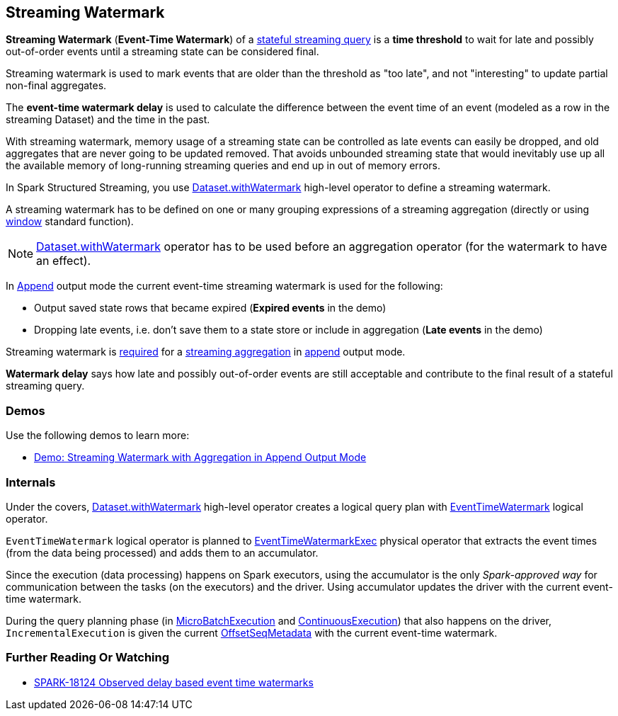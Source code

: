 == Streaming Watermark

*Streaming Watermark* (*Event-Time Watermark*) of a <<spark-sql-streaming-stateful-stream-processing.adoc#, stateful streaming query>> is a *time threshold* to wait for late and possibly out-of-order events until a streaming state can be considered final.

Streaming watermark is used to mark events that are older than the threshold as "too late", and not "interesting" to update partial non-final aggregates.

The *event-time watermark delay* is used to calculate the difference between the event time of an event (modeled as a row in the streaming Dataset) and the time in the past.

With streaming watermark, memory usage of a streaming state can be controlled as late events can easily be dropped, and old aggregates that are never going to be updated removed. That avoids unbounded streaming state that would inevitably use up all the available memory of long-running streaming queries and end up in out of memory errors.

In Spark Structured Streaming, you use <<spark-sql-streaming-Dataset-operators.adoc#withWatermark, Dataset.withWatermark>> high-level operator to define a streaming watermark.

A streaming watermark has to be defined on one or many grouping expressions of a streaming aggregation (directly or using <<spark-sql-streaming-window.adoc#, window>> standard function).

NOTE: <<spark-sql-streaming-Dataset-operators.adoc#withWatermark, Dataset.withWatermark>> operator has to be used before an aggregation operator (for the watermark to have an effect).

In <<spark-sql-streaming-OutputMode.adoc#Append, Append>> output mode the current event-time streaming watermark is used for the following:

* Output saved state rows that became expired (*Expired events* in the demo)

* Dropping late events, i.e. don't save them to a state store or include in aggregation (*Late events* in the demo)

Streaming watermark is <<spark-sql-streaming-UnsupportedOperationChecker.adoc#streaming-aggregation-append-mode-requires-watermark, required>> for a <<spark-sql-streaming-aggregation.adoc#, streaming aggregation>> in <<spark-sql-streaming-OutputMode.adoc#Append, append>> output mode.

*Watermark delay* says how late and possibly out-of-order events are still acceptable and contribute to the final result of a stateful streaming query.

=== [[demos]] Demos

Use the following demos to learn more:

* <<spark-sql-streaming-demo-watermark-aggregation-append.adoc#, Demo: Streaming Watermark with Aggregation in Append Output Mode>>

=== [[internals]] Internals

Under the covers, <<spark-sql-streaming-Dataset-operators.adoc#withWatermark, Dataset.withWatermark>> high-level operator creates a logical query plan with <<spark-sql-streaming-EventTimeWatermark.adoc#, EventTimeWatermark>> logical operator.

`EventTimeWatermark` logical operator is planned to <<spark-sql-streaming-EventTimeWatermarkExec.adoc#, EventTimeWatermarkExec>> physical operator that extracts the event times (from the data being processed) and adds them to an accumulator.

Since the execution (data processing) happens on Spark executors, using the accumulator is the only _Spark-approved way_ for communication between the tasks (on the executors) and the driver. Using accumulator updates the driver with the current event-time watermark.

During the query planning phase (in <<spark-sql-streaming-MicroBatchExecution.adoc#runBatch-queryPlanning, MicroBatchExecution>> and <<spark-sql-streaming-ContinuousExecution.adoc#runContinuous-queryPlanning, ContinuousExecution>>) that also happens on the driver, `IncrementalExecution` is given the current <<spark-sql-streaming-OffsetSeqMetadata.adoc#, OffsetSeqMetadata>> with the current event-time watermark.

=== [[i-want-more]] Further Reading Or Watching

* https://issues.apache.org/jira/browse/SPARK-18124[SPARK-18124 Observed delay based event time watermarks]
